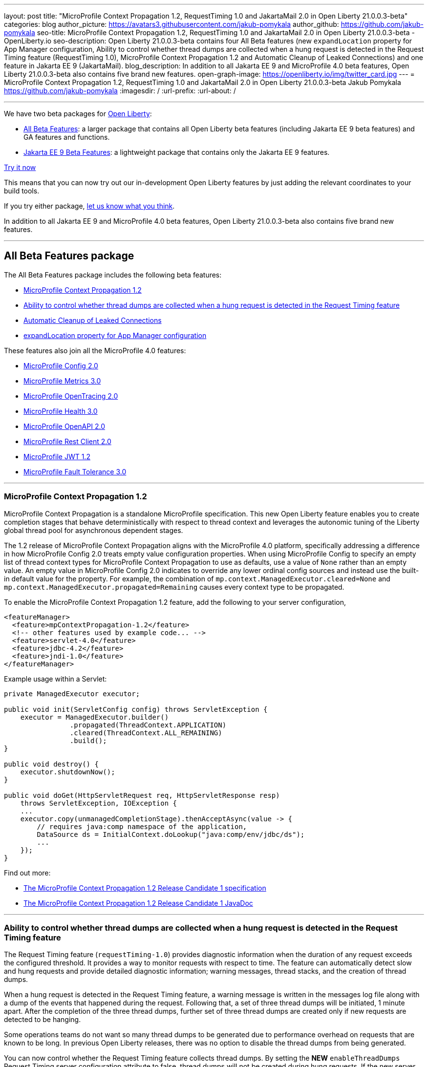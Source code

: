 ---
layout: post
title: "MicroProfile Context Propagation 1.2, RequestTiming 1.0 and JakartaMail 2.0 in Open Liberty 21.0.0.3-beta"
categories: blog
author_picture: https://avatars3.githubusercontent.com/jakub-pomykala
author_github: https://github.com/jakub-pomykala
seo-title: MicroProfile Context Propagation 1.2, RequestTiming 1.0 and JakartaMail 2.0 in Open Liberty 21.0.0.3-beta - OpenLiberty.io
seo-description: Open Liberty 21.0.0.3-beta contains four All Beta features (new `expandLocation` property for App Manager configuration, Ability to control whether thread dumps are collected when a hung request is detected in the Request Timing feature (RequestTiming 1.0), MicroProfile Context Propagation 1.2 and Automatic Cleanup of Leaked Connections) and one feature in Jakarta EE 9 (JakartaMail).
blog_description: In addition to all Jakarta EE 9 and MicroProfile 4.0 beta features, Open Liberty 21.0.0.3-beta also contains five brand new features.
open-graph-image: https://openliberty.io/img/twitter_card.jpg
---
= MicroProfile Context Propagation 1.2, RequestTiming 1.0 and JakartaMail 2.0 in Open Liberty 21.0.0.3-beta
Jakub Pomykala <https://github.com/jakub-pomykala>
:imagesdir: /
:url-prefix:
:url-about: /

'''

We have two beta packages for link:{url-about}[Open Liberty]:

* <<allbeta, All Beta Features>>: a larger package that contains all Open Liberty beta features (including Jakarta EE 9 beta features) and GA features and functions.
* <<jakarta, Jakarta EE 9 Beta Features>>: a lightweight package that contains only the Jakarta EE 9 features.

<<try, Try it now>>

This means that you can now try out our in-development Open Liberty features by just adding the relevant coordinates to your build tools.

If you try either package, <<feedback, let us know what you think>>.

In addition to all Jakarta EE 9 and MicroProfile 4.0 beta features, Open Liberty 21.0.0.3-beta also contains five brand new features.

'''

[#allbeta]
== All Beta Features package

The All Beta Features package includes the following beta features:

* <<MPContext, MicroProfile Context Propagation 1.2>>
* <<requestTiming, Ability to control whether thread dumps are collected when a hung request is detected in the Request Timing feature>>
* <<leakedConnections, Automatic Cleanup of Leaked Connections>>
* <<expandLocation, expandLocation property for App Manager configuration>>



These features also join all the MicroProfile 4.0 features:

* link:{url-prefix}/blog/2020/10/27/microprofile40-jakartaee9-beta-200012.html#conf[MicroProfile Config 2.0]
* link:{url-prefix}/blog/2020/09/02/jakarta-microprofile-beta-200010.html#metrics[MicroProfile Metrics 3.0]
* link:{url-prefix}/blog/2020/09/02/jakarta-microprofile-beta-200010.html#opentracing[MicroProfile OpenTracing 2.0]
* link:{url-prefix}/blog/2020/09/02/jakarta-microprofile-beta-200010.html#health[MicroProfile Health 3.0]
* link:{url-prefix}/blog/2020/09/29/microprofile-openapi-beta-200011.html#openAPI[MicroProfile OpenAPI 2.0]
* link:{url-prefix}/blog/2020/11/24/microprofile-rest-client-kubernetes-secrets-21001beta.html#MP[MicroProfile Rest Client 2.0]
* link:{url-prefix}/blog/2020/10/27/microprofile40-jakartaee9-beta-200012.html#jwt[MicroProfile JWT 1.2]
* link:{url-prefix}/blog/2020/09/02/jakarta-microprofile-beta-200010.html#fault[MicroProfile Fault Tolerance 3.0]

'''

[#MPContext]
=== MicroProfile Context Propagation 1.2

MicroProfile Context Propagation is a standalone MicroProfile specification. This new Open Liberty feature enables you to create completion stages that behave deterministically with respect to thread context and leverages the autonomic tuning of the Liberty global thread pool for asynchronous dependent stages.

The 1.2 release of MicroProfile Context Propagation aligns with the MicroProfile 4.0 platform, specifically addressing a difference in how MicroProfile Config 2.0 treats empty value configuration properties. When using MicroProfile Config to specify an empty list of thread context types for MicroProfile Context Propagation to use as defaults, use a value of `None` rather than an empty value. An empty value in MicroProfile Config 2.0 indicates to override any lower ordinal config sources and instead use the built-in default value for the property.  For example, the combination of `mp.context.ManagedExecutor.cleared=None` and `mp.context.ManagedExecutor.propagated=Remaining` causes every context type to be propagated.

To enable the MicroProfile Context Propagation 1.2 feature, add the following to your server configuration,

[source, xml]
----
<featureManager>
  <feature>mpContextPropagation-1.2</feature>
  <!-- other features used by example code... -->
  <feature>servlet-4.0</feature>
  <feature>jdbc-4.2</feature>
  <feature>jndi-1.0</feature>
</featureManager>
----

Example usage within a Servlet:

[source, java]
----
private ManagedExecutor executor;

public void init(ServletConfig config) throws ServletException {
    executor = ManagedExecutor.builder()
                .propagated(ThreadContext.APPLICATION)
                .cleared(ThreadContext.ALL_REMAINING)
                .build();
}

public void destroy() {
    executor.shutdownNow();
}

public void doGet(HttpServletRequest req, HttpServletResponse resp)
    throws ServletException, IOException {
    ...
    executor.copy(unmanagedCompletionStage).thenAcceptAsync(value -> {
        // requires java:comp namespace of the application,
        DataSource ds = InitialContext.doLookup("java:comp/env/jdbc/ds");
        ...
    });
}
----

Find out more: 

* link:https://download.eclipse.org/microprofile/microprofile-context-propagation-1.2-RC1/microprofile-context-propagation-spec-1.2-RC1.html[The MicroProfile Context Propagation 1.2 Release Candidate 1 specification]
* link:https://download.eclipse.org/microprofile/microprofile-context-propagation-1.2-RC1/apidocs/[The MicroProfile Context Propagation 1.2 Release Candidate 1 JavaDoc]

'''

[#requestTiming]
=== Ability to control whether thread dumps are collected when a hung request is detected in the Request Timing feature

The Request Timing feature (`requestTiming-1.0`) provides diagnostic information when the duration of any request exceeds the configured threshold. It provides a way to monitor requests with respect to time. The feature can automatically detect slow and hung requests and provide detailed diagnostic information; warning messages, thread stacks, and the creation of thread dumps.

When a hung request is detected in the Request Timing feature, a warning message is written in the messages log file along with a dump of the events that happened during the request. Following that, a set of three thread dumps will be initiated, 1 minute apart. After the completion of the three thread dumps, further set of three thread dumps are created only if new requests are detected to be hanging.

Some operations teams do not want so many thread dumps to be generated due to performance overhead on requests that are known to be long. In previous Open Liberty releases, there was no option to disable the thread dumps from being generated.

You can now control whether the Request Timing feature collects thread dumps. By setting the **NEW** `enableThreadDumps` Request Timing server configuration attribute to false, thread dumps will not be created during hung requests. If the new server configuration attribute is set to true or not specified at all, thread dumps will still be created.
   
The new Request Timing server configuration attribute can be configured in your server.xml as follows:

[source, xml]
----
<requestTiming includeContextInfo="true" slowRequestThreshold="120s" hungRequestThreshold="10s" sampleRate="1" enableThreadDumps="false"></requestTiming>`
----


The `enableThreadDumps` server configuration attribute can also be used in embedded Request Timing sub-elements: 
`<servletTiming/>` or `<jdbcTiming/>`, as follows:

[source, xml]
----
<requestTiming includeContextInfo="true" slowRequestThreshold="120s" hungRequestThreshold="10s" sampleRate="1">
    <servletTiming appName="MyApp" servletName="MyServletApp" slowRequestThreshold="100s" hungRequestThreshold="5s" enableThreadDumps="false"/>
</requestTiming>`
----

Note: An embedded `<servletTiming/>` or `<jdbcTiming/>` configuration element in the server.xml file overrides the configured slow and hung request threshold that are defined in `<requestTiming/>`. 

For more information on the Request Timing feature, please refer to the following documentations:
- link:{url-prefix}/docs/latest/reference/feature/requestTiming-1.0.html[Open Liberty Documentation on requestTiming-1.0 feature]
- link:{url-prefix}/docs/latest/reference/config/requestTiming.html[Open Liberty Documentation on requestTiming Configuration]

'''

[#leakedConnections]
=== Automatic Cleanup of Leaked Connections

Open Liberty connection management is enhanced with the ability to automatically detect and close unsharable connections that are left open by the application across the end of a request.

Occasionally, application code might forget to close an unsharable connection that it obtains. This prevents the connection from being returned to the connection pool for use by other requests. Over time, these leaked connections can degrade performance and eventually exhaust the connection pool. Open Liberty connection management now has the ability to detect and automatically close these leaked connections to prevent this from happening.

To take advantage of this new capability, configure one of the Open Liberty features that leverages the `connectionManager` element. For example, JDBC:

[source, xml]
----
<featureManager>
  <feature>jdbc-4.2</feature>
  <feature>jndi-1.0</feature>
  <!-- more features -->
</featureManager>
----

Configure connection managers for your data sources to enable the new `autoCloseConnections` attribute,

[source, xml]
----
<dataSource id="DefaultDataSource">
  <connectionManager maxPoolSize="10" autoCloseConnections="true"/>
    <jdbcDriver libraryRef="PostgreSQL"/>
    <properties.postgresql databaseName="TESTDB" serverName="localhost" portNumber="5432"/>
</dataSource>

<library id="PostgreSQL">
    <file name="/usr/local/postgresql/postgresql-42.2.18.jar"/>
</library>
----

Find out more:

* link:{url-prefix}/docs/latest/reference/config/connectionManager.html[connectionManager config documentation]

'''

[#expandLocation]
=== expandLocation property for App Manager configuration

This enhancement allows the user to specify a expansion location (`expandLocation`) on the `applicationManager` configuration to be utilized when the `autoExpand` attribute is set to "true". As currently implemented, when an application is autoExpanded the default location for the expanded files are hard coded to `${server.config.dir}/apps/expanded/`.

The user is now able to configure that location to a new value on the file system. 

For example:

[source, xml]
----
<applicationManager autoExpand="true" expandLocation="${server.config.dir}/myApps/" />
----

would result in the application being expanded at `${server.config.dir}/myApps/{appname}/`

This enhancement gives users more flexibility regarding the location of their expanded applications.

You can find out more at link:{url-prefix}/docs/latest/reference/config/applicationManager.html[Open Liberty applicationManager documentation]

'''


[#jakarta]
== Jakarta EE 9 Beta Features package

This Open Liberty beta introduces the following Jakarta EE 9 feature which now possesses its all-new Jakarta EE 9 package name:

* <<mail, JakartaMail (`mail-2.0`)>>

This feature joins the Jakarta EE 9 features in link:{url-prefix}/blog/2021/01/26/ee9-messaging-security-21002-beta.html#jakarta[Open Liberty 21.0.0.2-beta Jakarta functions].

'''

[#mail]
=== JakartaMail

The Java EE framework has been migrated to the open source Eclipse Jakarta EE Project. As part of this migration JavaMail version 1.6 has been migrated to JakartaMail 2.0. The API package names for the classes previously found under the javax.mail have been migrated to jakarta.mail. 

The Jakarta mail API as described by the Jakarta Mail FAQ “The Jakarta Mail API is a set of abstract APIs that model a mail system. (Jakarta Mail was previously known as JavaMail.) The API provides a platform independent and protocol independent framework to build Java technology based email client applications. The Jakarta Mail API provides facilities for reading and sending email. Service providers implement particular protocols. Several service providers are included with the Jakarta Mail API package; others are available separately. The Jakarta Mail API is implemented as a Java optional package that can be used on JDK 1.4 and later on any operating system. The Jakarta Mail API is also a required part of the Jakarta EE Platform and the Java Platform, Enterprise Edition (Java EE).”

Configuring mail sessions works basically the same as with the Liberty Feature JavaMail-1.5 and JavaMail-1.6. They can be configured using the API, or through the server.xml 

Below is an example of a SMTP Mail session configured through the server.xml:

[source, xml]
----
<featureManager>
  <feature>mail-2.0</feature>
  <feature>jndi-1.0</feature>
</featureManager>

<mailSession>
      <mailSessionID>testSMTPMailSession</mailSessionID>
      <jndiName>TestingApp/SMTPMailSessionServlet/testSMTPMailSession</jndiName>
      <description>mailSession for testing SMTP protocol</description>
      <transportProtocol>smtp</transportProtocol>
      <host>localhost</host>
      <user>somuser@someemailserver.com</user>
      <password>usersPassword</password>
      <from>someuser@someemailserver.com</from>
      <property name="mail.smtp.host" value="localhost" \>
      <property name="mail.smtp.port" value="3025" \>
  </mailSession> 
----

Find out more:

* link:https://eclipse-ee4j.github.io/mail/[Jakarta mail]
* link:{url-prefix}/docs/latest/reference/config/mailSession.html[Mail Session Object (mailSession)]

Enable the Jakarta EE 9 beta features in your server's `server.xml` configuration file. You can enable the individual features you want or you can just add the Jakarta EE 9 convenience feature to enable all of the Jakarta EE 9 beta features at once:

[source, xml]
----
  <featureManager>
    <feature>jakartaee-9.0</feature>
  </featureManager>
----

Or you can add the Web Profile convenience feature to enable all of the Jakarta EE 9 Web Profile beta features at once:

[source, xml]
----
  <featureManager>
    <feature>webProfile-9.0</feature>
  </featureManager>
----

'''
[#try]
=== Try it now 

To try out these features, just update your build tools to pull the Open Liberty All Beta or Jakarta EE 9 Features package instead of the main release. The beta works with Java SE 15, Java SE 11, or Java SE 8.


*If you're using link:{url-prefix}/guides/maven-intro.html[Maven], here are the coordinates for All Beta:*
[source,xml]
----
<dependency>
  <groupId>io.openliberty.beta</groupId>
  <artifactId>openliberty-runtime</artifactId>
  <version>21.0.0.3-beta</version>
  <type>pom</type>
</dependency>
----

*Or for Jakarta EE 9:*
[source,xml]
----
<dependency>
    <groupId>io.openliberty.beta</groupId>
    <artifactId>openliberty-jakartaee9</artifactId>
    <version>21.0.0.3-beta</version>
    <type>zip</type>
</dependency>
----

*link:{url-prefix}/guides/gradle-intro.html[Gradle] for All Beta:*
[source,gradle]
----
dependencies {
    libertyRuntime group: 'io.openliberty.beta', name: 'openliberty-runtime', version: '[21.0.0.3-beta,)'
}
----

*Or for Jakarta EE 9:*

[source,gradle]
----
dependencies {
    libertyRuntime group: 'io.openliberty.beta', name: 'openliberty-jakartaee9', version: '[21.0.0.3-beta,)'
}
----

Or take a look at our link:{url-prefix}/downloads/#runtime_betas[Downloads page].


[#feedback]
== Your feedback is welcomed

Let us know what you think on link:https://groups.io/g/openliberty[our mailing list]. If you hit a problem, link:https://stackoverflow.com/questions/tagged/open-liberty[post a question on StackOverflow]. If you hit a bug, link:https://github.com/OpenLiberty/open-liberty/issues[please raise an issue].


